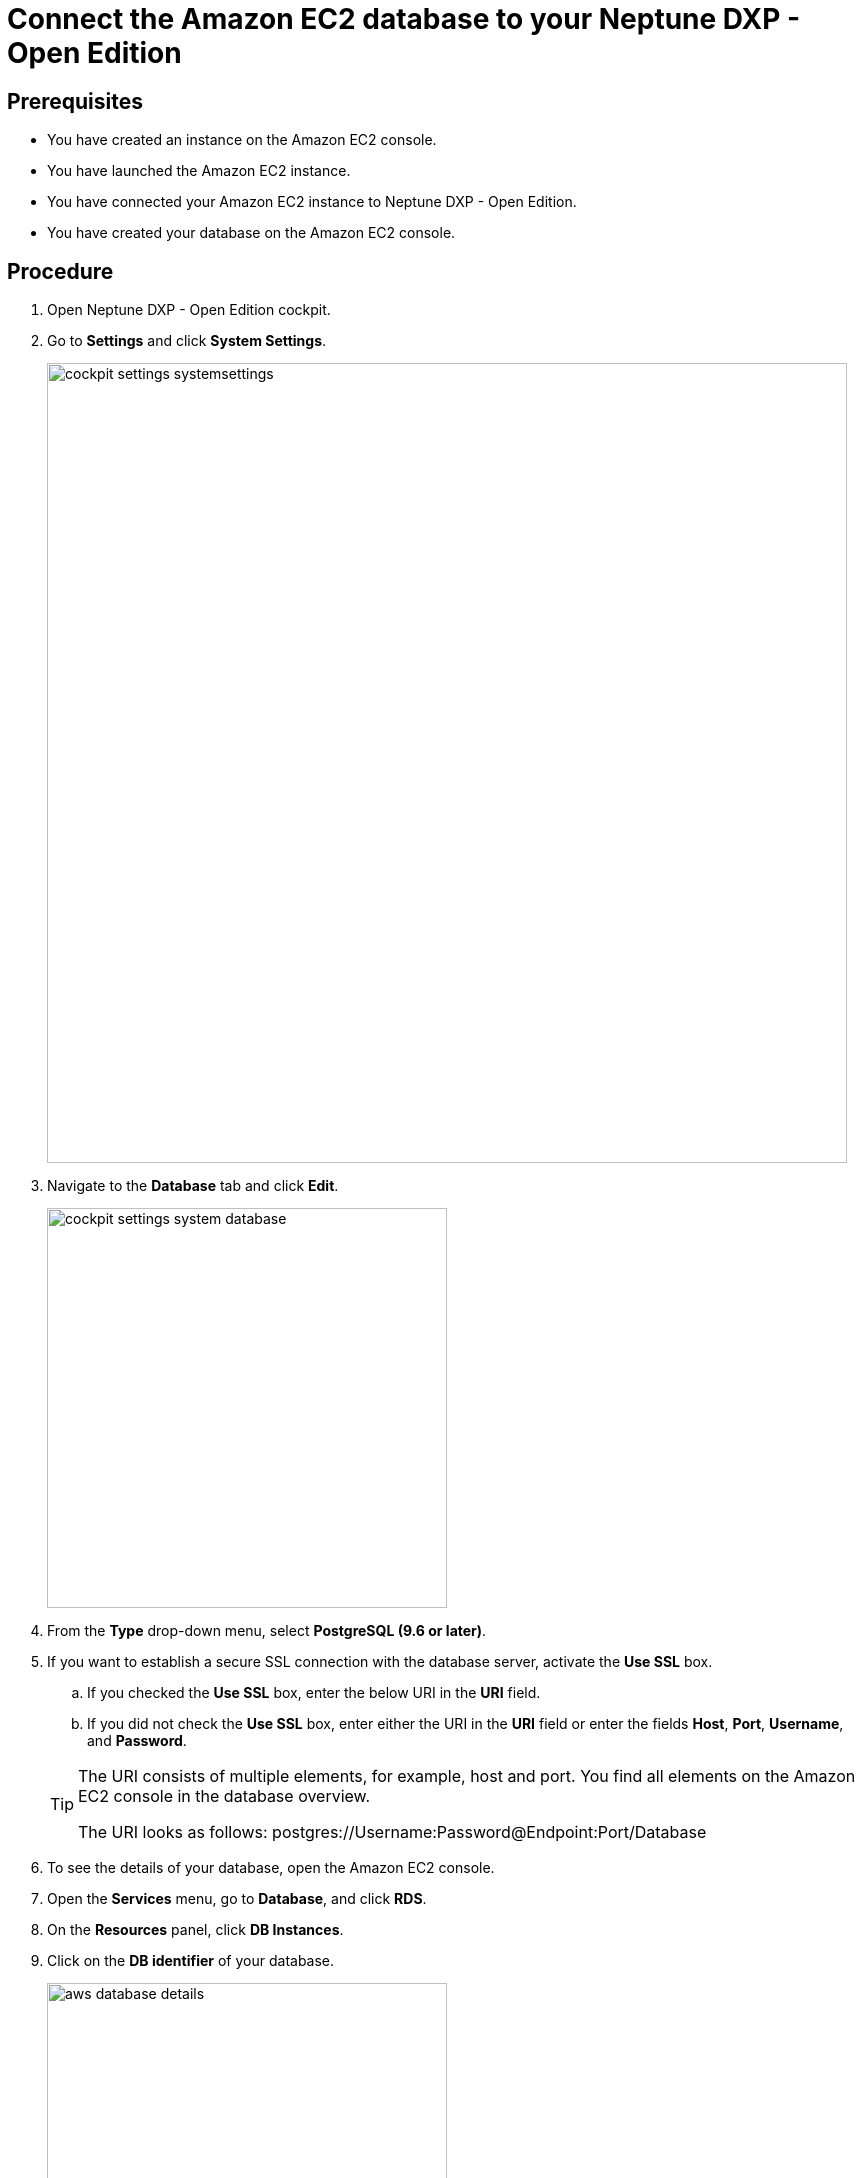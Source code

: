 = Connect the Amazon EC2 database to your Neptune DXP - Open Edition

== Prerequisites
* You have created an instance on the Amazon EC2 console.
* You have launched the Amazon EC2 instance.
* You have connected your Amazon EC2 instance to Neptune DXP - Open Edition.
* You have created your database on the Amazon EC2 console.

== Procedure
. Open Neptune DXP - Open Edition cockpit.
. Go to *Settings* and click *System Settings*.
+
image::cockpit-settings-systemsettings.png[width=800]
. Navigate to the *Database* tab and click *Edit*.
+
image::cockpit-settings-system-database.png[width=400]
. From the *Type* drop-down menu, select *PostgreSQL (9.6 or later)*.
. If you want to establish a secure SSL connection with the database server, activate the *Use SSL* box.
.. If you checked the *Use SSL* box, enter the below URI in the *URI* field.
.. If you did not check the *Use SSL* box, enter either the URI in the *URI* field or enter the fields *Host*, *Port*, *Username*, and *Password*.

+
[TIP]
====
The URI consists of multiple elements, for example, host and port.
You find all elements on the Amazon EC2 console in the database overview.

The URI looks as follows: postgres://Username:Password@Endpoint:Port/Database
====

. To see the details of your database, open the Amazon EC2 console.
. Open the *Services* menu, go to *Database*, and click *RDS*.
. On the *Resources* panel, click *DB Instances*.
. Click on the *DB identifier* of your database.
+
image::aws-database-details.png[width=400]
. Copy the details either to the *URI* field or the fields *Host*, *Port*, *Username*, and *Password*.
. Click *Save*.

== Results
* You have connected the Amazon EC2 database to DXP - Open Edition.